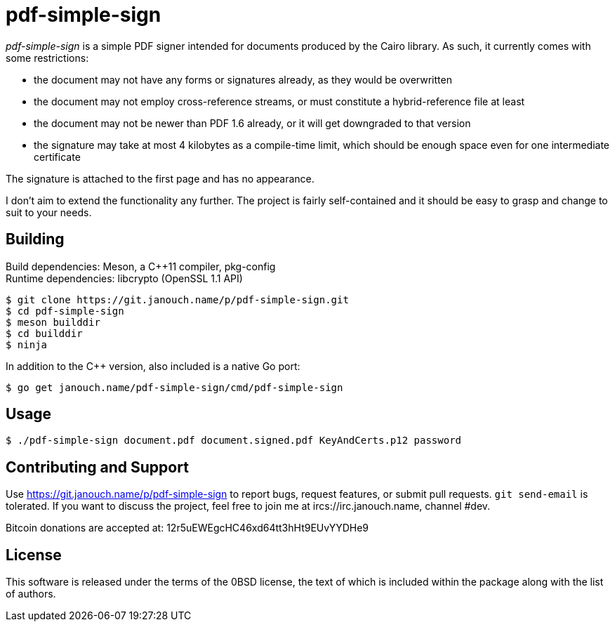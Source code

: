 pdf-simple-sign
===============
:compact-option:

'pdf-simple-sign' is a simple PDF signer intended for documents produced by
the Cairo library.  As such, it currently comes with some restrictions:

 * the document may not have any forms or signatures already, as they would be
   overwritten
 * the document may not employ cross-reference streams, or must constitute
   a hybrid-reference file at least
 * the document may not be newer than PDF 1.6 already, or it will get downgraded
   to that version
 * the signature may take at most 4 kilobytes as a compile-time limit,
   which should be enough space even for one intermediate certificate

The signature is attached to the first page and has no appearance.

I don't aim to extend the functionality any further.  The project is fairly
self-contained and it should be easy to grasp and change to suit to your needs.

Building
--------
Build dependencies: Meson, a C++11 compiler, pkg-config +
Runtime dependencies: libcrypto (OpenSSL 1.1 API)

 $ git clone https://git.janouch.name/p/pdf-simple-sign.git
 $ cd pdf-simple-sign
 $ meson builddir
 $ cd builddir
 $ ninja

In addition to the C++ version, also included is a native Go port:

 $ go get janouch.name/pdf-simple-sign/cmd/pdf-simple-sign

Usage
-----

 $ ./pdf-simple-sign document.pdf document.signed.pdf KeyAndCerts.p12 password

Contributing and Support
------------------------
Use https://git.janouch.name/p/pdf-simple-sign to report bugs, request features,
or submit pull requests.  `git send-email` is tolerated.  If you want to discuss
the project, feel free to join me at ircs://irc.janouch.name, channel #dev.

Bitcoin donations are accepted at: 12r5uEWEgcHC46xd64tt3hHt9EUvYYDHe9

License
-------
This software is released under the terms of the 0BSD license, the text of which
is included within the package along with the list of authors.
